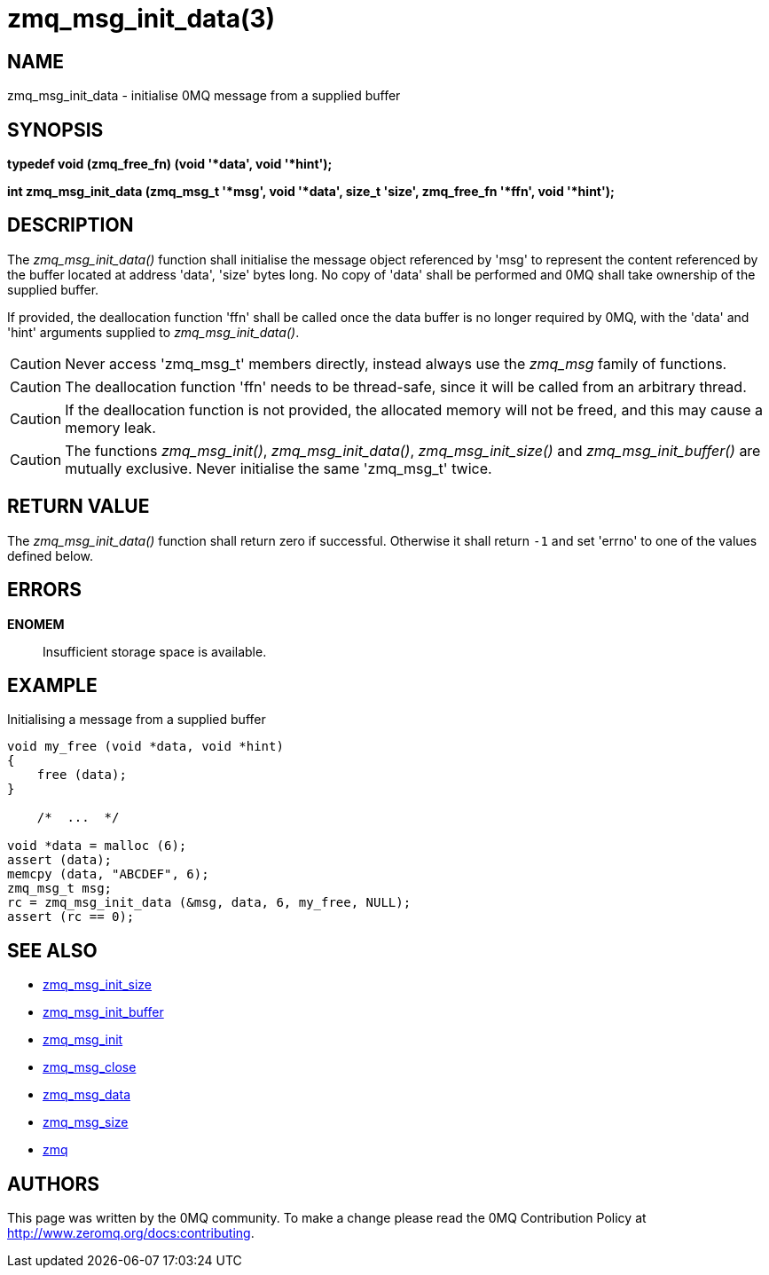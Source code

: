= zmq_msg_init_data(3)


== NAME
zmq_msg_init_data - initialise 0MQ message from a supplied buffer


== SYNOPSIS
*typedef void (zmq_free_fn) (void '*data', void '*hint');*

*int zmq_msg_init_data (zmq_msg_t '*msg', void '*data', size_t 'size', zmq_free_fn '*ffn', void '*hint');*


== DESCRIPTION
The _zmq_msg_init_data()_ function shall initialise the message object
referenced by 'msg' to represent the content referenced by the buffer located
at address 'data', 'size' bytes long. No copy of 'data' shall be performed and
0MQ shall take ownership of the supplied buffer.

If provided, the deallocation function 'ffn' shall be called once the data
buffer is no longer required by 0MQ, with the 'data' and 'hint' arguments
supplied to _zmq_msg_init_data()_.

CAUTION: Never access 'zmq_msg_t' members directly, instead always use the
_zmq_msg_ family of functions.

CAUTION: The deallocation function 'ffn' needs to be thread-safe, since it
will be called from an arbitrary thread.

CAUTION: If the deallocation function is not provided, the allocated memory
will not be freed, and this may cause a memory leak.


CAUTION: The functions _zmq_msg_init()_, _zmq_msg_init_data()_,
_zmq_msg_init_size()_ and _zmq_msg_init_buffer()_ are mutually exclusive.
Never initialise the same 'zmq_msg_t' twice.


== RETURN VALUE
The _zmq_msg_init_data()_ function shall return zero if successful. Otherwise
it shall return `-1` and set 'errno' to one of the values defined below.


== ERRORS
*ENOMEM*::
Insufficient storage space is available.



== EXAMPLE
.Initialising a message from a supplied buffer
----
void my_free (void *data, void *hint) 
{
    free (data);
}

    /*  ...  */

void *data = malloc (6);
assert (data);
memcpy (data, "ABCDEF", 6);
zmq_msg_t msg;
rc = zmq_msg_init_data (&msg, data, 6, my_free, NULL);
assert (rc == 0);
----


== SEE ALSO
* xref:zmq_msg_init_size.adoc[zmq_msg_init_size]
* xref:zmq_msg_init_buffer.adoc[zmq_msg_init_buffer]
* xref:zmq_msg_init.adoc[zmq_msg_init]
* xref:zmq_msg_close.adoc[zmq_msg_close]
* xref:zmq_msg_data.adoc[zmq_msg_data]
* xref:zmq_msg_size.adoc[zmq_msg_size]
* xref:zmq.adoc[zmq]


== AUTHORS
This page was written by the 0MQ community. To make a change please
read the 0MQ Contribution Policy at <http://www.zeromq.org/docs:contributing>.
